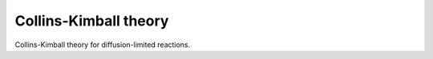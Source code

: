 Collins-Kimball theory
======================

Collins-Kimball theory for diffusion-limited reactions.
